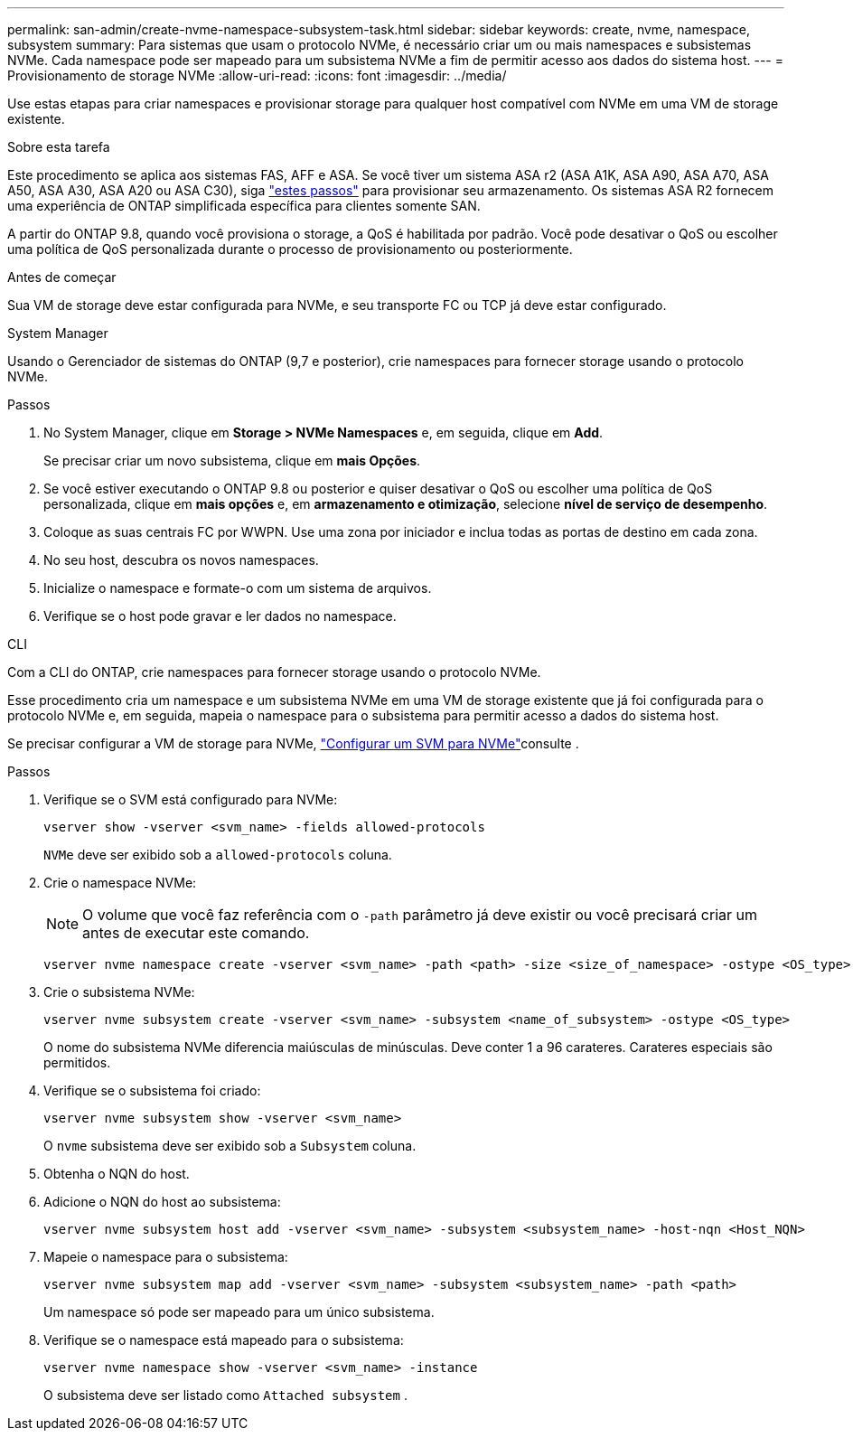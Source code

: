 ---
permalink: san-admin/create-nvme-namespace-subsystem-task.html 
sidebar: sidebar 
keywords: create, nvme, namespace, subsystem 
summary: Para sistemas que usam o protocolo NVMe, é necessário criar um ou mais namespaces e subsistemas NVMe. Cada namespace pode ser mapeado para um subsistema NVMe a fim de permitir acesso aos dados do sistema host. 
---
= Provisionamento de storage NVMe
:allow-uri-read: 
:icons: font
:imagesdir: ../media/


[role="lead"]
Use estas etapas para criar namespaces e provisionar storage para qualquer host compatível com NVMe em uma VM de storage existente.

.Sobre esta tarefa
Este procedimento se aplica aos sistemas FAS, AFF e ASA. Se você tiver um sistema ASA r2 (ASA A1K, ASA A90, ASA A70, ASA A50, ASA A30, ASA A20 ou ASA C30), siga link:https://docs.netapp.com/us-en/asa-r2/manage-data/provision-san-storage.html["estes passos"^] para provisionar seu armazenamento. Os sistemas ASA R2 fornecem uma experiência de ONTAP simplificada específica para clientes somente SAN.

A partir do ONTAP 9.8, quando você provisiona o storage, a QoS é habilitada por padrão. Você pode desativar o QoS ou escolher uma política de QoS personalizada durante o processo de provisionamento ou posteriormente.

.Antes de começar
Sua VM de storage deve estar configurada para NVMe, e seu transporte FC ou TCP já deve estar configurado.

[role="tabbed-block"]
====
.System Manager
--
Usando o Gerenciador de sistemas do ONTAP (9,7 e posterior), crie namespaces para fornecer storage usando o protocolo NVMe.

.Passos
. No System Manager, clique em *Storage > NVMe Namespaces* e, em seguida, clique em *Add*.
+
Se precisar criar um novo subsistema, clique em *mais Opções*.

. Se você estiver executando o ONTAP 9.8 ou posterior e quiser desativar o QoS ou escolher uma política de QoS personalizada, clique em *mais opções* e, em *armazenamento e otimização*, selecione *nível de serviço de desempenho*.
. Coloque as suas centrais FC por WWPN. Use uma zona por iniciador e inclua todas as portas de destino em cada zona.
. No seu host, descubra os novos namespaces.
. Inicialize o namespace e formate-o com um sistema de arquivos.
. Verifique se o host pode gravar e ler dados no namespace.


--
.CLI
--
Com a CLI do ONTAP, crie namespaces para fornecer storage usando o protocolo NVMe.

Esse procedimento cria um namespace e um subsistema NVMe em uma VM de storage existente que já foi configurada para o protocolo NVMe e, em seguida, mapeia o namespace para o subsistema para permitir acesso a dados do sistema host.

Se precisar configurar a VM de storage para NVMe, link:configure-svm-nvme-task.html["Configurar um SVM para NVMe"]consulte .

.Passos
. Verifique se o SVM está configurado para NVMe:
+
[source, cli]
----
vserver show -vserver <svm_name> -fields allowed-protocols
----
+
`NVMe` deve ser exibido sob a `allowed-protocols` coluna.

. Crie o namespace NVMe:
+

NOTE: O volume que você faz referência com o `-path` parâmetro já deve existir ou você precisará criar um antes de executar este comando.

+
[source, cli]
----
vserver nvme namespace create -vserver <svm_name> -path <path> -size <size_of_namespace> -ostype <OS_type>
----
. Crie o subsistema NVMe:
+
[source, cli]
----
vserver nvme subsystem create -vserver <svm_name> -subsystem <name_of_subsystem> -ostype <OS_type>
----
+
O nome do subsistema NVMe diferencia maiúsculas de minúsculas. Deve conter 1 a 96 carateres. Carateres especiais são permitidos.

. Verifique se o subsistema foi criado:
+
[source, cli]
----
vserver nvme subsystem show -vserver <svm_name>
----
+
O `nvme` subsistema deve ser exibido sob a `Subsystem` coluna.

. Obtenha o NQN do host.
. Adicione o NQN do host ao subsistema:
+
[source, cli]
----
vserver nvme subsystem host add -vserver <svm_name> -subsystem <subsystem_name> -host-nqn <Host_NQN>
----
. Mapeie o namespace para o subsistema:
+
[source, cli]
----
vserver nvme subsystem map add -vserver <svm_name> -subsystem <subsystem_name> -path <path>
----
+
Um namespace só pode ser mapeado para um único subsistema.

. Verifique se o namespace está mapeado para o subsistema:
+
[source, cli]
----
vserver nvme namespace show -vserver <svm_name> -instance
----
+
O subsistema deve ser listado como `Attached subsystem` .



--
====